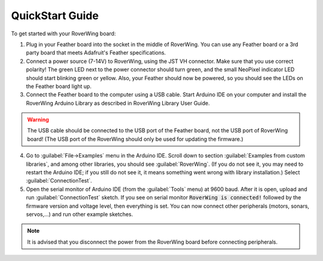 ================
QuickStart Guide
================
To get started with your RoverWing board:

1. Plug in your Feather board into the socket in the middle of RoverWing.
   You can use any Feather board or a 3rd party board that meets Adafruit's
   Feather specifications.

2. Connect a power source (7-14V) to RoverWing, using the JST VH connector.
   Make sure that you use correct polarity! The green LED next to the power
   connector should turn green, and the small  NeoPixel indicator LED should
   start blinking green or yellow. Also, your Feather should now be powered, so
   you should see the LEDs on the Feather board light up.

3. Connect the Feather board to the computer using a USB cable. Start Arduino
   IDE on your computer and install the RoverWing Arduino Library as described
   in RoverWing Library User Guide.

.. warning::
   The USB cable should be connected to the USB port of the Feather board, not
   the USB port of RoverWing board! (The USB port of the RoverWing should only
   be used for updating the firmware.)

4. Go to :guilabel:`File->Examples` menu in the Arduino IDE. Scroll down to
   section  :guilabel:`Examples from custom libraries`, and among other libraries,
   you should see :guilabel:`RoverWing`. (If you do not see it, you may need
   to restart the Arduino IDE; if you still do not see it, it means something
   went wrong with library installation.) Select   :guilabel:`ConnectionTest`.

5. Open the serial monitor of Arduino IDE (from the  :guilabel:`Tools` menu) at
   9600 baud. After it is open, upload  and run :guilabel:`ConnectionTest` sketch.
   If you see on serial monitor :code:`RoverWing is connected!` followed by the
   firmware version and voltage level, then everything is set. You can now
   connect other peripherals (motors, sonars, servos,...) and run other example
   sketches.

.. note::
   It is advised that you disconnect the power from the RoverWing board before
   connecting peripherals.
